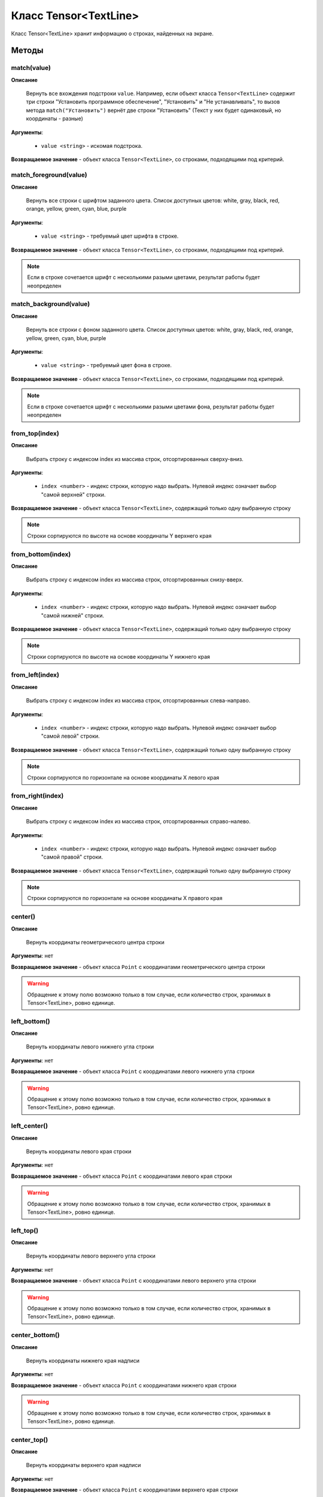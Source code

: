 ..  SPDX-License-Identifier: BSD-3-Clause

.. _js_tensor_textline:

Класс Tensor<TextLine>
======================

Класс Tensor<TextLine> хранит информацию о строках, найденных на экране.

Методы
------

match(value)
++++++++++++

**Описание**

 Вернуть все вхождения подстроки ``value``. Например, если объект класса ``Tensor<TextLine>`` содержит три строки "Установить программное обеспечение", "Установить" и "Не устанавливать", то вызов метода ``match("Установить")`` вернёт две строки "Установить" (Текст у них будет одинаковый, но координаты - разные)

**Аргументы**:

	- ``value <string>`` - искомая подстрока.

**Возвращаемое значение** - объект класса ``Tensor<TextLine>``, со строками, подходящими под критерий.

match_foreground(value)
+++++++++++++++++++++++

**Описание**

 Вернуть все строки с шрифтом заданного цвета. Список доступных цветов: white, gray, black, red, orange, yellow, green, cyan, blue, purple

**Аргументы**:

	- ``value <string>`` - требуемый цвет шрифта в строке.

**Возвращаемое значение** - объект класса ``Tensor<TextLine>``, со строками, подходящими под критерий.

.. note ::
	Если в строке сочетается шрифт с несколькими разыми цветами, результат работы будет неопределен


match_background(value)
+++++++++++++++++++++++

**Описание**

 Вернуть все строки с фоном заданного цвета. Список доступных цветов: white, gray, black, red, orange, yellow, green, cyan, blue, purple

**Аргументы**:

	- ``value <string>`` - требуемый цвет фона в строке.

**Возвращаемое значение** - объект класса ``Tensor<TextLine>``, со строками, подходящими под критерий.

.. note ::
	Если в строке сочетается шрифт с несколькими разыми цветами фона, результат работы будет неопределен

from_top(index)
+++++++++++++++

**Описание**

 Выбрать строку с индексом index из массива строк, отсортированных сверху-вниз.

**Аргументы**:

	- ``index <number>`` - индекс строки, которую надо выбрать. Нулевой индекс означает выбор "самой верхней" строки.

**Возвращаемое значение** - объект класса ``Tensor<TextLine>``, содержащий только одну выбранную строку

.. note::
	Строки сортируются по высоте на основе координаты Y верхнего края


from_bottom(index)
++++++++++++++++++

**Описание**

 Выбрать строку с индексом index из массива строк, отсортированных снизу-вверх.

**Аргументы**:

	- ``index <number>`` - индекс строки, которую надо выбрать. Нулевой индекс означает выбор "самой нижней" строки.

**Возвращаемое значение** - объект класса ``Tensor<TextLine>``, содержащий только одну выбранную строку

.. note::
	Строки сортируются по высоте на основе координаты Y нижнего края


from_left(index)
++++++++++++++++

**Описание**

 Выбрать строку с индексом index из массива строк, отсортированных слева-направо.

**Аргументы**:

	- ``index <number>`` - индекс строки, которую надо выбрать. Нулевой индекс означает выбор "самой левой" строки.

**Возвращаемое значение** - объект класса ``Tensor<TextLine>``, содержащий только одну выбранную строку

.. note::
	Строки сортируются по горизонтале на основе координаты X левого края


from_right(index)
+++++++++++++++++

**Описание**

 Выбрать строку с индексом index из массива строк, отсортированных справо-налево.

**Аргументы**:

	- ``index <number>`` - индекс строки, которую надо выбрать. Нулевой индекс означает выбор "самой правой" строки.

**Возвращаемое значение** - объект класса ``Tensor<TextLine>``, содержащий только одну выбранную строку

.. note::
	Строки сортируются по горизонтале на основе координаты X правого края

center()
++++++++

**Описание**

 Вернуть координаты геометрического центра строки

**Аргументы**: нет

**Возвращаемое значение** - объект класса ``Point`` с координатами геометрического центра строки

.. warning::
	Обращение к этому полю возможно только в том случае, если количество строк, хранимых в Tensor<TextLine>, ровно единице.

left_bottom()
+++++++++++++

**Описание**

 Вернуть координаты левого нижнего угла строки

**Аргументы**: нет

**Возвращаемое значение** - объект класса ``Point`` с координатами левого нижнего угла строки

.. warning::
	Обращение к этому полю возможно только в том случае, если количество строк, хранимых в Tensor<TextLine>, ровно единице.

left_center()
+++++++++++++

**Описание**

 Вернуть координаты левого края строки

**Аргументы**: нет

**Возвращаемое значение** - объект класса ``Point`` с координатами левого края строки

.. warning::
	Обращение к этому полю возможно только в том случае, если количество строк, хранимых в Tensor<TextLine>, ровно единице.

left_top()
++++++++++

**Описание**

 Вернуть координаты левого верхнего угла строки

**Аргументы**: нет

**Возвращаемое значение** - объект класса ``Point`` с координатами левого верхнего угла строки

.. warning::
	Обращение к этому полю возможно только в том случае, если количество строк, хранимых в Tensor<TextLine>, ровно единице.

center_bottom()
+++++++++++++++

**Описание**

 Вернуть координаты нижнего края надписи

**Аргументы**: нет

**Возвращаемое значение** - объект класса ``Point`` с координатами нижнего края строки

.. warning::
	Обращение к этому полю возможно только в том случае, если количество строк, хранимых в Tensor<TextLine>, ровно единице.

center_top()
++++++++++++

**Описание**

 Вернуть координаты верхнего края надписи

**Аргументы**: нет

**Возвращаемое значение** - объект класса ``Point`` с координатами верхнего края строки

.. warning::
	Обращение к этому полю возможно только в том случае, если количество строк, хранимых в Tensor<TextLine>, ровно единице.

right_bottom()
++++++++++++++

**Описание**

Вернуть координаты правого нижнего угла строки

**Аргументы**: нет

**Возвращаемое значение** - объект класса ``Point`` с координатами правого нижнего угла строки

.. warning::
	Обращение к этому полю возможно только в том случае, если количество строк, хранимых в Tensor<TextLine>, ровно единице.

right_center()
++++++++++++++

**Описание**

 Вернуть координаты правого края строки

**Аргументы**: нет

**Возвращаемое значение** - объект класса ``Point`` с координатами правого края строки

.. warning::
	Обращение к этому полю возможно только в том случае, если количество строк, хранимых в Tensor<TextLine>, ровно единице.

right_top()
+++++++++++

**Описание**

 Вернуть координаты правого верхнего угла строки

**Аргументы**: нет

**Возвращаемое значение** - объект класса ``Point`` с координатами правого верхнего угла строки

.. warning::
	Обращение к этому полю возможно только в том случае, если количество строк, хранимых в Tensor<TextLine>, ровно единице.

Поля
----

x <number>
+++++++++

**Описание**

Значение координаты X геометрического центра строки

.. warning::
	Обращение к этому полю возможно только в том случае, если количество строк, хранимых в Tensor<TextLine>, ровно единице.

y <number>
+++++++++

**Описание**

Значение координаты Y геометрического центра строки

.. warning::
	Обращение к этому полю возможно только в том случае, если количество строк, хранимых в Tensor<TextLine>, ровно единице.
